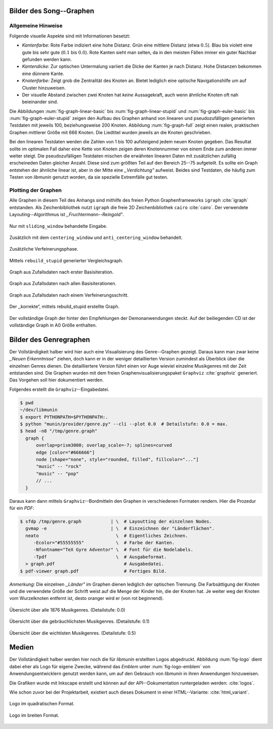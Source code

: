 .. raw:: latex

   \appendix

Bilder des Song--Graphen
========================

Allgemeine Hinweise
-------------------

Folgende visuelle Aspekte sind mit Informationen besetzt:

- *Kantenfarbe:* Rote Farbe indiziert eine hohe Distanz. Grün eine mittlere
  Distanz (etwa :math:`0.5`). Blau bis violett eine gute bis sehr gute
  (:math:`0.1` bis :math:`0.0`). Rote Kanten sieht man selten, da in den meisten
  Fällen immer ein guter Nachbar gefunden werden kann.
- *Kantendicke:* Zur optischen Untermalung variiert die Dicke der Kanten je nach
  Distanz. Hohe Distanzen bekommen eine dünnere Kante.
- *Knotenfarbe:* Zeigt grob die Zentralität des Knoten an. Bietet lediglich eine
  optische Navigationshilfe um auf Cluster hinzuweisen.
- Der visuelle Abstand zwischen zwei Knoten hat *keine* Aussagekraft, auch wenn
  ähnliche Knoten oft nah beieinander sind.

Die Abbildungen :num:`fig-graph-linear-basic` bis :num:`fig-graph-linear-stupid`
und :num:`fig-graph-euler-basic` bis :num:`fig-graph-euler-stupid` zeigen den
Aufbau des Graphen anhand von linearen und pseudozufälligen generierten
Testdaten mit jeweils 100, beziehungsweise 200 Knoten.
Abbildung :num:`fig-graph-full` zeigt einen realen, praktischen Graphen
mittlerer Größe mit 666 Knoten. Die Liedtitel wurden jeweils an die Knoten
geschrieben.

Bei den linearen Testdaten werden die Zahlen von 1 bis 100 aufsteigend jedem
neuen Knoten gegeben. Das Resultat sollte im optimalen Fall daher eine Kette von
Knoten zeigen deren Knotennummer von einem Ende zum anderen immer weiter steigt.
Die pseudozufälligen Testdaten mischen die erwähnten linearen Daten mit
zusätzlichen zufällig erscheineden Daten gleicher Anzahl. Diese sind zum größten
Teil auf den Bereich 25--75 aufgeteilt. Es sollte ein Graph entstehen der
ähnliche linear ist, aber in der Mitte eine *,,Verdichtung"* aufweist.
Beides sind Testdaten, die häufig zum Testen von *libmunin* genutzt worden, da
sie spezielle Extremfälle gut testen.

Plotting der Graphen
--------------------

Alle Graphen in diesem Teil des Anhangs sind mithilfe des freien Python
Graphenframeworks ``igraph`` :cite:`igraph` entstanden. Als Zeichenbibliothek
nutzt ``igraph`` die freie 2D Zeichenbibliothek ``cairo`` :cite:`cairo`.  Der
verwendete Layouting--Algorithmus ist *,,Fruchtermann--Reingold"*.

.. ----------------

.. raw:: latex

    \newpage

.. ----------------

.. subfigstart::

.. _fig-graph-linear-basic:

.. figure:: figs/graph_linear_basic.png
    :alt: Nur mit ``sliding_window`` behandelte Eingabe.
    :width: 100%
    :align: center
    
    Nur mit ``sliding_window`` behandelte Eingabe.

.. _fig-graph-linear-all:

.. figure:: figs/graph_linear_all.png
    :alt: Zusätzlich mit dem ``centering_window`` und ``anti_centering_window`` behandelt.
    :width: 100%
    :align: center
    
    Zusätzlich mit dem ``centering_window`` und ``anti_centering_window`` behandelt.

.. _fig-graph-linear-refine:

.. figure:: figs/graph_linear_refine.png
    :alt: Zusätzliche Verfeinerungsphase.
    :width: 100%
    :align: center
    
    Zusätzliche Verfeinerungsphase.

.. _fig-graph-linear-stupid:

.. figure:: figs/graph_linear_stupid.png
    :alt: Mittels ``rebuild_stupid`` generierter Vergleichsgraph.
    :width: 100%
    :align: center
    
    Mittels ``rebuild_stupid`` generierter Vergleichsgraph.

.. subfigend::
    :width: 0.475
    :alt: Abbildungen des linearen Testgraphen
    :label: fig-graph-linear
 
    Verschiedene Stufen beim Aufbau eines Graphen aus linearen Testdaten. Die
    Testdaten bestehen aus den Integern 1 bis 100.  Erwartet wird dabei als
    Ausgabe eine lineare Kette von Knoten, wobei jeder Knoten ca. 7 Nachbarn
    haben sollte.

.. ----------------


.. _fig-graph-euler-basic:

.. figure:: figs/graph_euler_basic.png
   :width: 100%
   :alt: Graph aus Zufallsdaten nach erster Basisiteration.
   :align: center

   Graph aus Zufallsdaten nach erster Basisiteration.

.. _fig-graph-euler-all:

.. figure:: figs/graph_euler_all.png
   :width: 100%
   :alt: Graph aus Zufallsdaten nach allen Basisiterationen.
   :align: center

   Graph aus Zufallsdaten nach allen Basisiterationen.

.. _fig-graph-euler-refine:

.. figure:: figs/graph_euler_refine.png
   :width: 100%
   :alt: Graph aus Zufallsdaten nach einem Verfeinerungsschritt.
   :align: center

   Graph aus Zufallsdaten nach einem Verfeinerungsschritt.
   
.. _fig-graph-euler-stupid:

.. figure:: figs/graph_euler_stupid.png
   :width: 100%
   :alt: Der ,,korrekte“, mittels rebuild_stupid erstellte Graph.
   :align: center

   Der ,,korrekte“, mittels rebuild_stupid erstellte Graph.

.. ----------------

.. _fig-graph-full:

.. figure:: figs/full_graph_small.png
   :width: 100%
   :alt: Vollständiger Graph aus 666 Knoten (aus der Demonanwendung).
   :align: center

   Der vollständige Graph der hinter den Empfehlungen der Demonanwendungen
   steckt. Auf der beiliegenden CD ist der vollständige Graph in A0 Größe
   enthalten.

.. _genre-graph-vis:

Bilder des Genregraphen
=======================

Der Vollständigkeit halber wird hier auch eine Visualisierung des Genre--Graphen
gezeigt. Daraus kann man zwar keine *,,Neuen Erkenntnisse"* ziehen, doch kann er
in der weniger detaillierten Version zumindest als Überblick über die einzelnen
Genres dienen. Die detailliertere Version führt einen vor Auge wieviel einzelne
Musikgenres mit der Zeit entstanden sind.  Die Graphen wurden mit dem freien
Graphenvisualisierungspaket ``Graphviz`` :cite:`graphviz` generiert. Das
Vorgehen soll hier dokumentiert werden.

Folgendes erstellt die ``Graphviz``--Eingabedatei.

.. code-block:: bash
  
   $ pwd 
   ~/dev/libmunin
   $ export PYTHONPATH=$PYTHONPATH:.
   $ python "munin/provider/genre.py" --cli --plot 0.0  # Detailstufe: 0.0 = max.
   $ head -n8 "/tmp/genre.graph"
     graph {
         overlap=prism3000; overlap_scale=-7; splines=curved
         edge [color="#666666"]
         node [shape="none", style="rounded, filled", fillcolor="..."]
         "music" -- "rock"
         "music" -- "pop"
         // ...
     }

Daraus kann dann mittels ``Graphviz``--Bordmitteln den Graphen in verschiedenen
Formaten rendern. Hier die Prozedur für ein *PDF*:

.. code-block:: bash

   $ sfdp /tmp/genre.graph           | \  # Layoutting der einzelnen Nodes.
     gvmap -e                        | \  # Einzeichnen der "Länderflächen".
     neato                             \  # Eigentliches Zeichnen.
        -Ecolor="#55555555"            \  # Farbe der Kanten.
        -Nfontname="TeX Gyre Adventor" \  # Font für die Nodelabels.
        -Tpdf                          \  # Ausgabeformat.
     > graph.pdf                          # Ausgabedatei.
   $ pdf-viewer graph.pdf                 # Fertiges Bild.

*Anmerkung:* Die einzelnen *,,Länder"* im Graphen dienen lediglich der optischen
Trennung. Die Farbsättigung der Knoten und die verwendete Größe der Schrift
weist auf die Menge der Kinder hin, die der Knoten hat. Je weiter weg der Knoten
vom Wurzelknoten entfernt ist, desto oranger wird er (von rot beginnend).

.. raw:: latex

   \newpage

.. figure:: figs/genre_graph_big.*
   :width: 100%
   :alt: Übersicht über alle 1876 Musikgenres. (Detailstufe: 0.0)
   :align: center

   Übersicht über alle 1876 Musikgenres. (Detailstufe: 0.0)

.. figure:: figs/genre_graph_mid.*
   :width: 100%
   :alt: Übersicht über die gebräuchlichsten Musikgenres. (Detailstufe: 0.1)
   :align: center

   Übersicht über die gebräuchlichsten Musikgenres. (Detailstufe: 0.1)

.. figure:: figs/genre_graph_min.*
   :width: 100%
   :alt: Übersicht über die wichtisten Musikgenres. (Detailstufe: 0.5)
   :align: center

   Übersicht über die wichtisten Musikgenres. (Detailstufe: 0.5)


Medien
======

Der Vollständigkeit halber werden hier noch die für *libmunin* erstellten Logos
abgedruckt. Abbildung :num:`fig-logo` dient dabei eher als Logo für eigene
Zwecke, während das *Emblem* unter :num:`fig-logo-emblem` von
Anwendungsentwicklern genutzt werden kann, um auf den Gebrauch von *libmunin* in
ihren Anwendungen hinzuweisen.

Die Grafiken wurde mit Inkscape erstellt und können auf der
API--Dokumentation runtergeladen werden: :cite:`logos`. 

Wie schon zuvor bei der Projektarbeit, existiert auch dieses Dokument in einer
HTML--Variante: :cite:`html_variant`.

.. subfigstart::

.. _fig-logo:

.. figure:: figs/logo.*
   :width: 40%
   :alt: Das 
   :align: center

   Logo im quadratischen Format.

.. _fig-logo-emblem:

.. figure:: figs/logo_emblem.*
   :width: 80%
   :alt: Das
   :align: center

   Logo im breiten Format. 
 
.. subfigend::
    :width: 1.0
    :alt: Mögliche logos für libmunin
    :label: fig-logos
 
    Logos für libmunin. Der dargestellte Vogel stellt Odin's Rabe ,,Munin“ dar.
